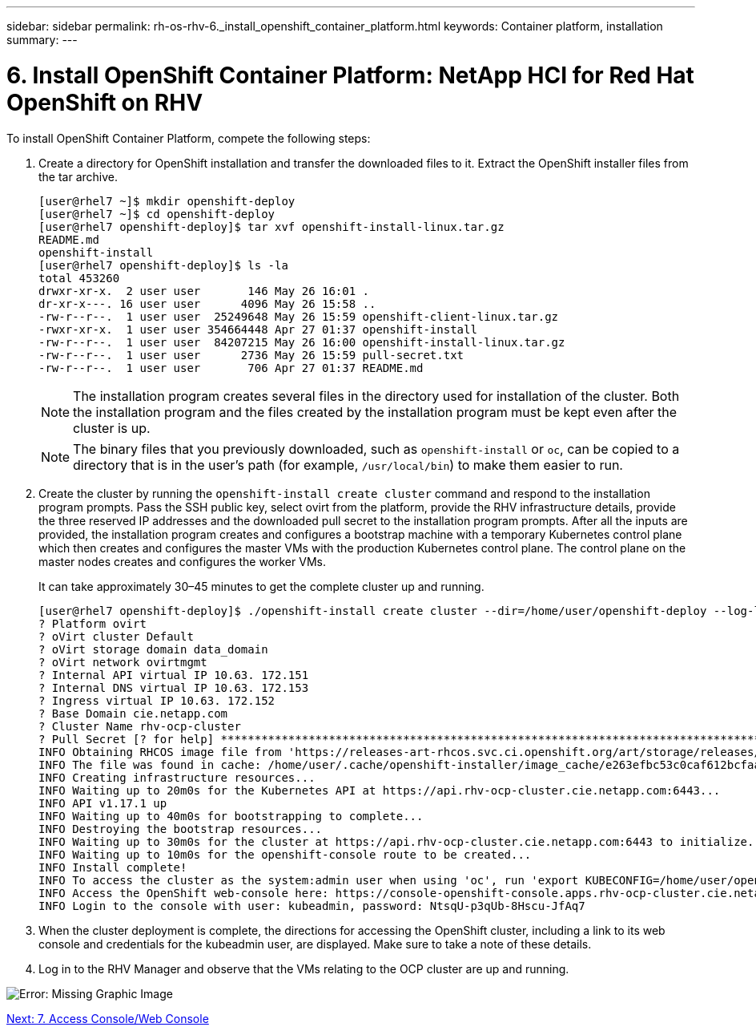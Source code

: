 ---
sidebar: sidebar
permalink: rh-os-rhv-6._install_openshift_container_platform.html
keywords: Container platform, installation
summary:
---

= 6. Install OpenShift Container Platform: NetApp HCI for Red Hat OpenShift on RHV
:hardbreaks:
:nofooter:
:icons: font
:linkattrs:
:imagesdir: ./../media/

//
// This file was created with NDAC Version 0.9 (June 4, 2020)
//
// 2020-06-25 14:31:33.609481
//

[.lead]

To install OpenShift Container Platform, compete the following steps:

. Create a directory for OpenShift installation and transfer the downloaded files to it. Extract the OpenShift installer files from the tar archive.
+

....
[user@rhel7 ~]$ mkdir openshift-deploy
[user@rhel7 ~]$ cd openshift-deploy
[user@rhel7 openshift-deploy]$ tar xvf openshift-install-linux.tar.gz
README.md
openshift-install
[user@rhel7 openshift-deploy]$ ls -la
total 453260
drwxr-xr-x.  2 user user       146 May 26 16:01 .
dr-xr-x---. 16 user user      4096 May 26 15:58 ..
-rw-r--r--.  1 user user  25249648 May 26 15:59 openshift-client-linux.tar.gz
-rwxr-xr-x.  1 user user 354664448 Apr 27 01:37 openshift-install
-rw-r--r--.  1 user user  84207215 May 26 16:00 openshift-install-linux.tar.gz
-rw-r--r--.  1 user user      2736 May 26 15:59 pull-secret.txt
-rw-r--r--.  1 user user       706 Apr 27 01:37 README.md
....
+

[NOTE]
The installation program creates several files in the directory used for installation of the cluster. Both the installation program and the files created by the installation program must be kept even after the cluster is up.
+

[NOTE]
The binary files that you previously downloaded, such as `openshift-install` or `oc`, can be copied to a directory that is in the user’s path (for example, `/usr/local/bin`) to make them easier to run.

. Create the cluster by running the `openshift-install create cluster` command and respond to the installation program prompts. Pass the SSH public key, select ovirt from the platform, provide the RHV infrastructure details, provide the three reserved IP addresses and the downloaded pull secret to the installation program prompts. After all the inputs are provided, the installation program creates and configures a bootstrap machine with a temporary Kubernetes control plane which then creates and configures the master VMs with the production Kubernetes control plane. The control plane on the master nodes creates and configures the worker VMs.
+

It can take approximately 30–45 minutes to get the complete cluster up and running.
+

....
[user@rhel7 openshift-deploy]$ ./openshift-install create cluster --dir=/home/user/openshift-deploy --log-level=info                    ? SSH Public Key /home/user/.ssh/id_rsa.pub
? Platform ovirt
? oVirt cluster Default
? oVirt storage domain data_domain
? oVirt network ovirtmgmt
? Internal API virtual IP 10.63. 172.151
? Internal DNS virtual IP 10.63. 172.153
? Ingress virtual IP 10.63. 172.152
? Base Domain cie.netapp.com
? Cluster Name rhv-ocp-cluster
? Pull Secret [? for help] ********************************************************************************************************************************************************************************************************************************************************************************************************
INFO Obtaining RHCOS image file from 'https://releases-art-rhcos.svc.ci.openshift.org/art/storage/releases/rhcos-4.4/44.81.202004250133-0/x86_64/rhcos-44.81.202004250133-0-openstack.x86_64.qcow2.gz?sha256=f8a44e0ea8cc45882dc22eb632a63afb90b414839b8aa92f3836ede001dfe9cf'
INFO The file was found in cache: /home/user/.cache/openshift-installer/image_cache/e263efbc53c0caf612bcfaad10e3dff0. Reusing...
INFO Creating infrastructure resources...
INFO Waiting up to 20m0s for the Kubernetes API at https://api.rhv-ocp-cluster.cie.netapp.com:6443...
INFO API v1.17.1 up
INFO Waiting up to 40m0s for bootstrapping to complete...
INFO Destroying the bootstrap resources...
INFO Waiting up to 30m0s for the cluster at https://api.rhv-ocp-cluster.cie.netapp.com:6443 to initialize...
INFO Waiting up to 10m0s for the openshift-console route to be created...
INFO Install complete!
INFO To access the cluster as the system:admin user when using 'oc', run 'export KUBECONFIG=/home/user/openshift-deploy/auth/kubeconfig'
INFO Access the OpenShift web-console here: https://console-openshift-console.apps.rhv-ocp-cluster.cie.netapp.com
INFO Login to the console with user: kubeadmin, password: NtsqU-p3qUb-8Hscu-JfAq7

....

. When the cluster deployment is complete, the directions for accessing the OpenShift cluster, including a link to its web console and credentials for the kubeadmin user, are displayed. Make sure to take a note of these details.

. Log in to the RHV Manager and observe that the VMs relating to the OCP cluster are up and running.

image:redhat_openshift_image12.png[Error: Missing Graphic Image]

link:rh-os-rhv-7._access_console_web_console.html[Next: 7. Access Console/Web Console]
